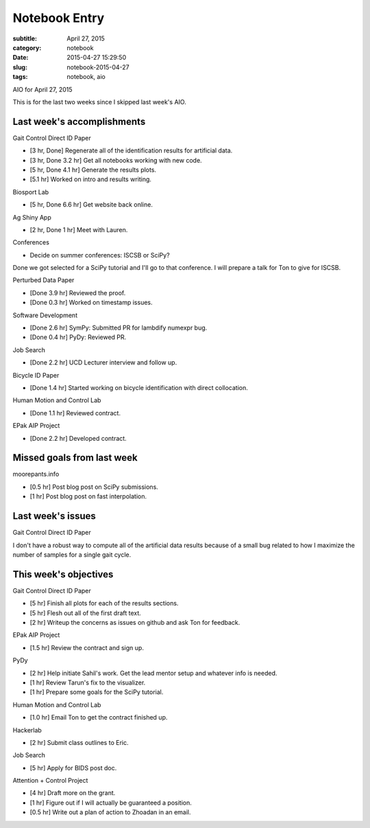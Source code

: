 ==============
Notebook Entry
==============

:subtitle: April 27, 2015
:category: notebook
:date: 2015-04-27 15:29:50
:slug: notebook-2015-04-27
:tags: notebook, aio


AIO for April 27, 2015



This is for the last two weeks since I skipped last week's AIO.

Last week's accomplishments
===========================

Gait Control Direct ID Paper

- [3 hr, Done] Regenerate all of the identification results for artificial data.
- [3 hr, Done 3.2 hr] Get all notebooks working with new code.
- [5 hr, Done 4.1 hr] Generate the results plots.
- [5.1 hr] Worked on intro and results writing.

Biosport Lab

- [5 hr, Done 6.6 hr] Get website back online.

Ag Shiny App

- [2 hr, Done 1 hr] Meet with Lauren.

Conferences

- Decide on summer conferences: ISCSB or SciPy?

Done we got selected for a SciPy tutorial and I'll go to that conference. I
will prepare a talk for Ton to give for ISCSB.

Perturbed Data Paper

- [Done 3.9 hr] Reviewed the proof.
- [Done 0.3 hr] Worked on timestamp issues.

Software Development

- [Done 2.6 hr] SymPy: Submitted PR for lambdify numexpr bug.
- [Done 0.4 hr] PyDy: Reviewed PR.

Job Search

- [Done 2.2 hr] UCD Lecturer interview and follow up.

Bicycle ID Paper

- [Done 1.4 hr] Started working on bicycle identification with direct
  collocation.

Human Motion and Control Lab

- [Done 1.1 hr] Reviewed contract.

EPak AIP Project

- [Done 2.2 hr] Developed contract.

Missed goals from last week
===========================

moorepants.info

- [0.5 hr] Post blog post on SciPy submissions.
- [1 hr] Post blog post on fast interpolation.

Last week's issues
==================

Gait Control Direct ID Paper

I don't have a robust way to compute all of the artificial data results because
of a small bug related to how I maximize the number of samples for a single
gait cycle.

This week's objectives
======================

Gait Control Direct ID Paper

- [5 hr] Finish all plots for each of the results sections.
- [5 hr] Flesh out all of the first draft text.
- [2 hr] Writeup the concerns as issues on github and ask Ton for feedback.

EPak AIP Project

- [1.5 hr] Review the contract and sign up.

PyDy

- [2 hr] Help initiate Sahil's work. Get the lead mentor setup and whatever
  info is needed.
- [1 hr] Review Tarun's fix to the visualizer.
- [1 hr] Prepare some goals for the SciPy tutorial.

Human Motion and Control Lab

- [1.0 hr] Email Ton to get the contract finished up.

Hackerlab

- [2 hr] Submit class outlines to Eric.

Job Search

- [5 hr] Apply for BIDS post doc.

Attention + Control Project

- [4 hr] Draft more on the grant.
- [1 hr] Figure out if I will actually be guaranteed a position.
- [0.5 hr] Write out a plan of action to Zhoadan in an email.
